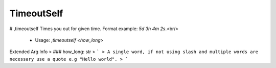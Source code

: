 TimeoutSelf
===========

# ,timeoutself
Times you out for given time. Format example: `5d 3h 4m 2s`.<br/>
 - Usage: `,timeoutself <how_long>`
Extended Arg Info
> ### how_long: str
> ```
> A single word, if not using slash and multiple words are necessary use a quote e.g "Hello world".
> ```


